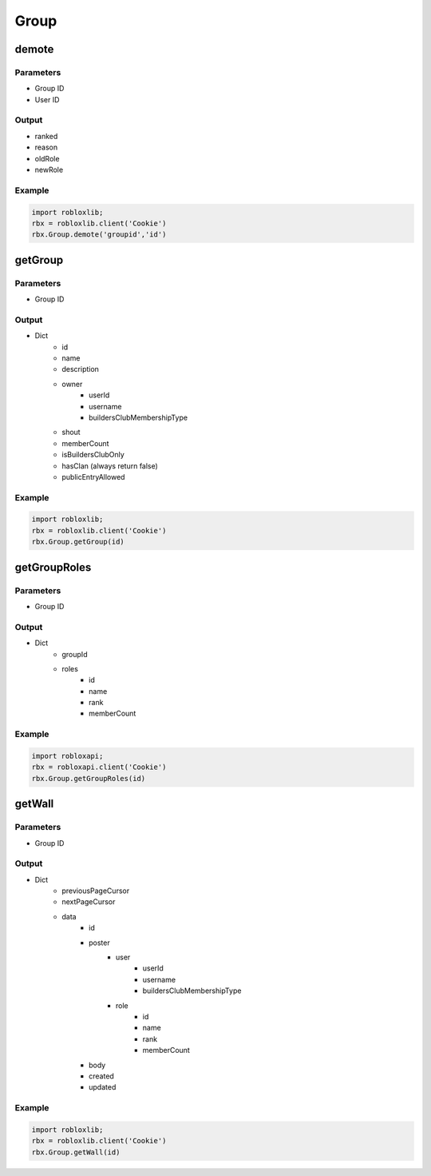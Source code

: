 ======
Group
======

demote
=======

Parameters
~~~~~~~~~~~
- Group ID
- User ID

Output
~~~~~~~
- ranked
- reason
- oldRole
- newRole

Example
~~~~~~~~
.. code-block:: python

   import robloxlib;
   rbx = robloxlib.client('Cookie')
   rbx.Group.demote('groupid','id')

getGroup
=========

Parameters
~~~~~~~~~~~
- Group ID

Output
~~~~~~~
- Dict
   - id
   - name
   - description
   - owner
      - userId
      - username
      - buildersClubMembershipType
   - shout
   - memberCount
   - isBuildersClubOnly
   - hasClan (always return false)
   - publicEntryAllowed

Example
~~~~~~~~
.. code-block:: python

   import robloxlib; 
   rbx = robloxlib.client('Cookie')
   rbx.Group.getGroup(id)
   
getGroupRoles
==============

Parameters
~~~~~~~~~~~
- Group ID

Output
~~~~~~~
- Dict
   - groupId
   - roles
      - id
      - name
      - rank
      - memberCount

Example
~~~~~~~~
.. code-block:: python

   import robloxapi;
   rbx = robloxapi.client('Cookie')
   rbx.Group.getGroupRoles(id)
   
getWall
========

Parameters
~~~~~~~~~~~
- Group ID

Output
~~~~~~~
- Dict
   - previousPageCursor
   - nextPageCursor
   - data
      - id
      - poster
         - user
            - userId
            - username
            - buildersClubMembershipType
         - role
            - id
            - name
            - rank
            - memberCount
      - body
      - created
      - updated

Example
~~~~~~~~
.. code-block:: python

   import robloxlib;
   rbx = robloxlib.client('Cookie')
   rbx.Group.getWall(id)
